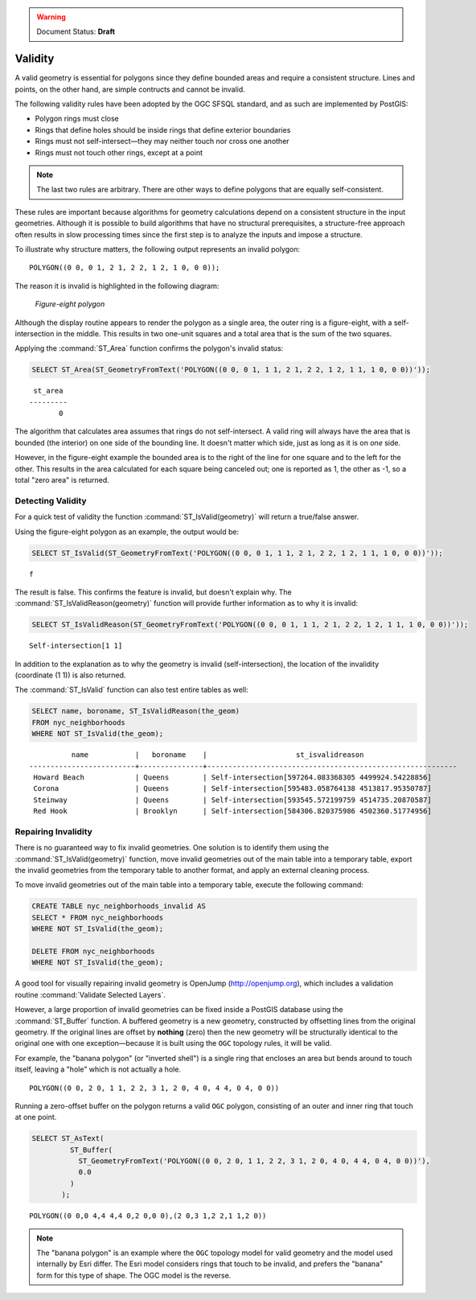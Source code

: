 .. _dataadmin.pgBasics.validity:

.. warning:: Document Status: **Draft**

Validity
========

A valid geometry is essential for polygons since they define bounded areas and require a consistent structure. Lines and points, on the other hand, are simple contructs and cannot be invalid.

The following validity rules have been adopted by the OGC SFSQL standard, and as such are implemented by PostGIS:

* Polygon rings must close
* Rings that define holes should be inside rings that define exterior boundaries
* Rings must not self-intersect—they may neither touch nor cross one another
* Rings must not touch other rings, except at a point

.. Note:: The last two rules are arbitrary. There are other ways to define polygons that are equally self-consistent. 

These rules are important because algorithms for geometry calculations depend on a consistent structure in the input geometries. Although it is possible to build algorithms that have no structural prerequisites, a structure-free approach often results in slow processing times since the first step is to analyze the inputs and impose a structure.

To illustrate why structure matters, the following output represents an invalid polygon:

::

  POLYGON((0 0, 0 1, 2 1, 2 2, 1 2, 1 0, 0 0));
  
The reason it is invalid is highlighted in the following diagram:

.. figure:: img/validity_figure8.png

   *Figure-eight polygon*


Although the display routine appears to render the polygon as a single area, the outer ring is a figure-eight, with a self-intersection in the middle. This results in two one-unit squares and a total area that is the sum of the two squares.

Applying the :command:`ST_Area` function confirms the polygon's invalid status:

.. code-block:: sql

  SELECT ST_Area(ST_GeometryFromText('POLYGON((0 0, 0 1, 1 1, 2 1, 2 2, 1 2, 1 1, 1 0, 0 0))'));
  
::

    st_area 
   ---------
          0

The algorithm that calculates area assumes that rings do not self-intersect. A valid ring will always have the area that is bounded (the interior) on one side of the bounding line. It doesn't matter which side, just as long as it is on *one* side. 

However, in the figure-eight example the bounded area is to the right of the line for one square and to the left for the other. This results in the area calculated for each square being canceled out; one is reported as 1, the other as -1, so a total "zero area" is returned.


Detecting Validity
------------------

For a quick test of validity the function :command:`ST_IsValid(geometry)` will return a true/false answer.

Using the figure-eight polygon as an example, the output would be:

.. code-block:: sql

   SELECT ST_IsValid(ST_GeometryFromText('POLYGON((0 0, 0 1, 1 1, 2 1, 2 2, 1 2, 1 1, 1 0, 0 0))'));

:: 

  f

The result is false. This confirms the feature is invalid, but doesn't explain why. The :command:`ST_IsValidReason(geometry)` function will provide further information as to why it is invalid:

.. code-block:: sql

  SELECT ST_IsValidReason(ST_GeometryFromText('POLYGON((0 0, 0 1, 1 1, 2 1, 2 2, 1 2, 1 1, 1 0, 0 0))'));

::

  Self-intersection[1 1]

In addition to the explanation as to why the geometry is invalid (self-intersection), the location of the invalidity (coordinate (1 1)) is also returned.

The :command:`ST_IsValid` function can also test entire tables as well:

.. code-block:: sql

  SELECT name, boroname, ST_IsValidReason(the_geom)
  FROM nyc_neighborhoods
  WHERE NOT ST_IsValid(the_geom);

::

           name           |   boroname    |                     st_isvalidreason                      
 -------------------------+---------------+-----------------------------------------------------------
  Howard Beach            | Queens        | Self-intersection[597264.083368305 4499924.54228856]
  Corona                  | Queens        | Self-intersection[595483.058764138 4513817.95350787]
  Steinway                | Queens        | Self-intersection[593545.572199759 4514735.20870587]
  Red Hook                | Brooklyn      | Self-intersection[584306.820375986 4502360.51774956]


Repairing Invalidity
--------------------

There is no guaranteed way to fix invalid geometries. One solution is to identify them using the :command:`ST_IsValid(geometry)` function, move invalid geometries out of the main table into a temporary table, export the invalid geometries from the temporary table to another format, and apply an external cleaning process.

To move invalid geometries out of the main table into a temporary table, execute the following command:

.. code-block:: sql

  CREATE TABLE nyc_neighborhoods_invalid AS
  SELECT * FROM nyc_neighborhoods
  WHERE NOT ST_IsValid(the_geom);
  
  DELETE FROM nyc_neighborhoods
  WHERE NOT ST_IsValid(the_geom);
  
A good tool for visually repairing invalid geometry is OpenJump (http://openjump.org), which includes a validation routine :command:`Validate Selected Layers`.

However, a large proportion of invalid geometries can be fixed inside a PostGIS database using the :command:`ST_Buffer` function. A buffered geometry is a new geometry, constructed by offsetting lines from the original geometry. If the original lines are offset by **nothing** (zero) then the new geometry will be structurally identical to the original one with one exception—because it is built using the ``OGC`` topology rules, it will be valid.

For example, the "banana polygon" (or "inverted shell") is a single ring that encloses an area but bends around to touch itself, leaving a "hole" which is not actually a hole.

:: 

  POLYGON((0 0, 2 0, 1 1, 2 2, 3 1, 2 0, 4 0, 4 4, 0 4, 0 0))
  
.. figure:: img/validity_banana.png

Running a zero-offset buffer on the polygon returns a valid ``OGC`` polygon, consisting of an outer and inner ring that touch at one point.

.. code-block:: sql

  SELECT ST_AsText(
           ST_Buffer(
             ST_GeometryFromText('POLYGON((0 0, 2 0, 1 1, 2 2, 3 1, 2 0, 4 0, 4 4, 0 4, 0 0))'),
             0.0
           )
         );

::

  POLYGON((0 0,0 4,4 4,4 0,2 0,0 0),(2 0,3 1,2 2,1 1,2 0))

.. note::

  The "banana polygon" is an example where the ``OGC`` topology model for valid geometry and the model used internally by Esri differ. The Esri model considers rings that touch to be invalid, and prefers the "banana" form for this type of shape. The OGC model is the reverse. 
  
